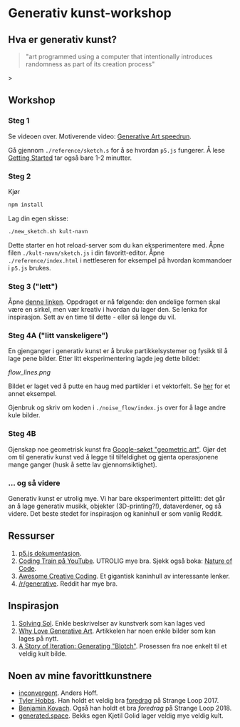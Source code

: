 * Generativ kunst-workshop

** Hva er generativ kunst?

#+BEGIN_QUOTE
"art programmed using a computer that intentionally introduces randomness as part of its creation process"
#+END_QUOTE>

** Workshop
*** Steg 1
    Se videoen over. Motiverende video: [[https://www.youtube.com/watch?v=4Se0_w0ISYk][Generative Art speedrun]].

    Gå gjennom =./reference/sketch.s= for å se hvordan =p5.js= fungerer. Å lese [[http://p5js.org/get-started/][Getting Started]] tar også bare 1-2 minutter.
*** Steg 2
    Kjør
    #+begin_src bash
    npm install
    #+end_src
    Lag din egen skisse:
    #+begin_src bash
    ./new_sketch.sh kult-navn
    #+end_src
    Dette starter en hot reload-server som du kan eksperimentere med. Åpne filen =./kult-navn/sketch.js= i din favoritt-editor. Åpne =./reference/index.html= i nettleseren for eksempel på hvordan kommandoer i =p5.js=  brukes.
*** Steg 3 ("lett")
    Åpne [[https://sighack.com/post/seventy-five-ways-to-draw-a-circle][denne linken]]. Oppdraget er nå følgende: den endelige formen skal være en sirkel, men vær kreativ i hvordan du lager den. Se lenka for inspirasjon. Sett av en time til dette - eller så lenge du vil.  
*** Steg 4A ("litt vanskeligere")
    En gjenganger i generativ kunst er å bruke partikkelsystemer og fysikk til å lage pene bilder. Etter litt eksperimentering lagde jeg dette bildet:

#+ATTR_HTML: title="Flow-linjer" :style margin-left: auto; margin-right: auto; :width: 200px
[[flow_lines.png]]

    Bildet er laget ved å putte en haug med partikler i et vektorfelt. Se [[https://codepen.io/DonKarlssonSan/pen/QqzWYj][her]] for et annet eksempel.

    Gjenbruk og skriv om koden i =./noise_flow/index.js= over for å lage andre kule bilder.
*** Steg 4B 
    Gjenskap noe geometrisk kunst fra [[https://www.google.com/search?tbm=isch&q=geometric+art&chips=q:geometric+art,g_1:simple:WhxO8Nzgg3E%253D&usg=AI4_-kTftX2IIwIiX2W9zro7bB1PUelbYQ&sa=X&ved=0ahUKEwjt9aa6vaDgAhUNhqYKHX6CAIgQ4lYILCgC&biw=1280&bih=1258&dpr=1][Google-søket "geometric art"]]. Gjør det om til generativ kunst ved å legge til tilfeldighet og gjenta operasjonene mange ganger (husk å sette lav gjennomsiktighet).

*** ... og så videre

    Generativ kunst er utrolig mye. Vi har bare eksperimentert pittelitt: det går an å lage generativ musikk, objekter (3D-printing?!), dataverdener, og så videre. Det beste stedet for inspirasjon og kaninhull er som vanlig Reddit.

** Ressurser
   1. [[http://p5js.org/reference/][p5.js dokumentasjon]].
   2. [[https://www.youtube.com/user/shiffman/videos][Coding Train på YouTube]]. UTROLIG mye bra. Sjekk også boka: [[https://natureofcode.com/][Nature of Code]].
   3. [[https://github.com/terkelg/awesome-creative-coding][Awesome Creative Coding]]. Et gigantisk kaninhull av interessante lenker.
   4. [[https://reddit.com/r/generative][/r/generative]]. Reddit har mye bra.

** Inspirasjon
   1. [[https://github.com/wholepixel/solving-sol][Solving Sol]]. Enkle beskrivelser av kunstverk som kan lages ved
   2. [[https://www.artnome.com/news/2018/8/8/why-love-generative-art][Why Love Generative Art]]. Artikkelen har noen enkle bilder som kan lages på nytt.
   3. [[https://www.kovach.me/posts/2018-04-30-blotch.html][A Story of Iteration: Generating "Blotch"]]. Prosessen fra noe enkelt til et veldig kult bilde.

** Noen av mine favorittkunstnere
   - [[https://inconvergent.net/][inconvergent]]. Anders Hoff.
   - [[http://www.tylerlhobbs.com/][Tyler Hobbs]]. Han holdt et veldig bra [[https://www.youtube.com/watch?v=5R9eywArFTE][foredrag]] på Strange Loop 2017.
   - [[https://www.kovach.me][Benjamin Kovach]]. Også han holdt et bra [[foredrag][foredrag]] på Strange Loop 2018.
   - [[https://generated.space][generated.space]]. Bekks egen Kjetil Golid lager veldig mye veldig kult.
